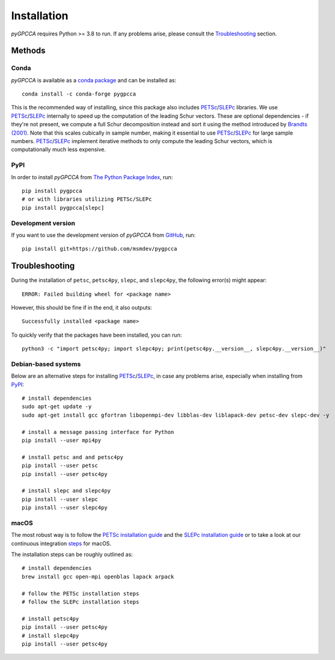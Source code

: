 Installation
============
*pyGPCCA* requires Python >= 3.8 to run. If any problems arise, please consult the
`Troubleshooting`_ section.

Methods
-------

Conda
+++++
*pyGPCCA* is available as a `conda package <https://anaconda.org/conda-forge/pygpcca>`_ and can be installed as::

    conda install -c conda-forge pygpcca

This is the recommended way of installing, since this package also includes `PETSc`_/`SLEPc`_ libraries.
We use `PETSc`_/`SLEPc`_ internally to speed up the computation of the leading Schur vectors. These are optional
dependencies - if they're not present, we compute a full Schur decomposition instead and sort it using the method
introduced by `Brandts (2001)`_. Note that this scales cubically in sample number, making it essential to use
`PETSc`_/`SLEPc`_ for large sample numbers. `PETSc`_/`SLEPc`_ implement iterative methods to only compute
the leading Schur vectors, which is computationally much less expensive.

PyPI
++++
In order to install *pyGPCCA* from `The Python Package Index <https://pypi.org/project/pygpcca/>`_, run::

    pip install pygpcca
    # or with libraries utilizing PETSc/SLEPc
    pip install pygpcca[slepc]

Development version
+++++++++++++++++++
If you want to use the development version of *pyGPCCA* from `GitHub <https://github.com/msmdev/pygpcca>`_, run::

    pip install git+https://github.com/msmdev/pygpcca

Troubleshooting
---------------
During the installation of ``petsc``, ``petsc4py``, ``slepc``, and ``slepc4py``, the following error(s) might appear::

    ERROR: Failed building wheel for <package name>

However, this should be fine if in the end, it also outputs::

    Successfully installed <package name>

To quickly verify that the packages have been installed, you can run::

    python3 -c "import petsc4py; import slepc4py; print(petsc4py.__version__, slepc4py.__version__)"

Debian-based systems
++++++++++++++++++++
Below are an alternative steps for installing `PETSc`_/`SLEPc`_, in case any problems arise, especially when installing
from `PyPI`_::

    # install dependencies
    sudo apt-get update -y
    sudo apt-get install gcc gfortran libopenmpi-dev libblas-dev liblapack-dev petsc-dev slepc-dev -y

    # install a message passing interface for Python
    pip install --user mpi4py

    # install petsc and and petsc4py
    pip install --user petsc
    pip install --user petsc4py

    # install slepc and slepc4py
    pip install --user slepc
    pip install --user slepc4py

macOS
+++++
The most robust way is to follow the `PETSc installation guide`_ and the `SLEPc installation guide`_ or to take a look
at our continuous integration `steps <https://github.com/msmdev/pyGPCCA/blob/main/.scripts/ci/install_dependencies.sh>`_
for macOS.

The installation steps can be roughly outlined as::

    # install dependencies
    brew install gcc open-mpi openblas lapack arpack

    # follow the PETSc installation steps
    # follow the SLEPc installation steps

    # install petsc4py
    pip install --user petsc4py
    # install slepc4py
    pip install --user petsc4py

.. _`Brandts (2001)`: https://www.math.uu.nl/publications/preprints/1180.pdf
.. _`PETSc`: https://www.mcs.anl.gov/petsc/
.. _`SLEPc`: https://slepc.upv.es/
.. _`PETSc installation guide`: https://www.mcs.anl.gov/petsc/documentation/installation.html
.. _`SLEPc installation guide`: https://slepc.upv.es/documentation/instal.htm
